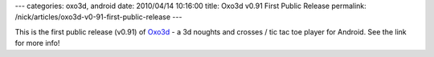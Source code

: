 ---
categories: oxo3d, android
date: 2010/04/14 10:16:00
title: Oxo3d v0.91 First Public Release
permalink: /nick/articles/oxo3d-v0-91-first-public-release
---

This is the first public release (v0.91) of Oxo3d_ - a 3d noughts and crosses / tic tac toe player for Android.  See the link for more info!

.. _Oxo3d: http://www.craig-wood.com/nick/android/oxo3d/
